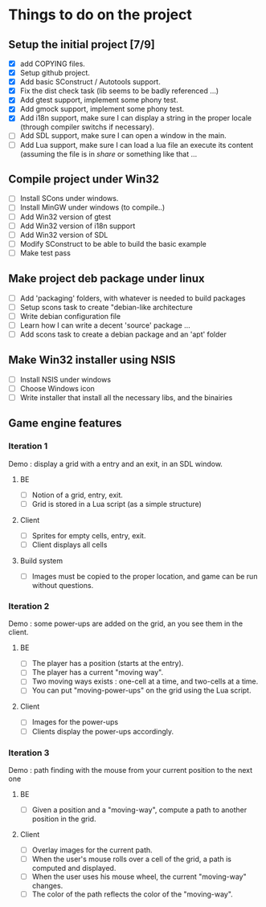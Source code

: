 * Things to do on the project

** Setup the initial project [7/9]
   - [X] add COPYING files.
   - [X] Setup github project.
   - [X] Add basic SConstruct / Autotools support.
   - [X] Fix the dist check task (lib seems to be badly referenced ...)
   - [X] Add gtest support, implement some phony test.
   - [X] Add gmock support, implement some phony test.
   - [X] Add i18n support, make sure I can display a string in the
     proper locale (through compiler switchs if necessary).
   - [ ] Add SDL support, make sure I can open a window in the main.
   - [ ] Add Lua support, make sure I can load a lua file an execute
     its content (assuming the file is in /share/ or something like that ...
	 
** Compile project under Win32
   - [ ] Install SCons under windows.
   - [ ] Install MinGW under windows (to compile..)
   - [ ] Add Win32 version of gtest
   - [ ] Add Win32 version of i18n support
   - [ ] Add Win32 version of SDL
   - [ ] Modify SConstruct to be able to build the basic example
   - [ ] Make test pass

** Make project deb package under linux
   - [ ] Add 'packaging' folders, with whatever is needed to build packages
   - [ ] Setup scons task to create "debian-like architecture
   - [ ] Write debian configuration file
   - [ ] Learn how I can write a decent 'source' package ...
   - [ ] Add scons task to create a debian package and an 'apt' folder

** Make Win32 installer using NSIS
   - [ ] Install NSIS under windows
   - [ ] Choose Windows icon
   - [ ] Write installer that install all the necessary libs, and the binairies

** Game engine features

*** Iteration 1

Demo : display a grid with a entry and an exit, in an SDL window.

**** BE
     - [ ] Notion of a grid, entry, exit.
     - [ ] Grid is stored in a Lua script (as a simple structure)
**** Client
     - [ ] Sprites for empty cells, entry, exit.
     - [ ] Client displays all cells
**** Build system
     - [ ] Images must be copied to the proper location, and game can be run without questions.

*** Iteration 2

Demo : some power-ups are added on the grid, an you see them in the client.
    
**** BE
     - [ ] The player has a position (starts at the entry).
     - [ ] The player has a current "moving way".
     - [ ] Two moving ways exists : one-cell at a time, and two-cells at a time.
     - [ ] You can put "moving-power-ups" on the grid using the Lua script.
	   
**** Client
     - [ ] Images for the power-ups
     - [ ] Clients display the power-ups accordingly.
	   

*** Iteration 3

Demo : path finding with the mouse from your current position to the next one

**** BE
     - [ ] Given a position and a "moving-way", compute a path to
           another position in the grid.
**** Client
     - [ ] Overlay images for the current path.
     - [ ] When the user's mouse rolls over a cell of the grid, a path
           is computed and displayed.
     - [ ] When the user uses his mouse wheel, the current "moving-way" changes.
     - [ ] The color of the path reflects the color of the "moving-way".
	   

     
	   
	   
	   
	  
	  

	  
	  
	 
	 
	 
	 
	
